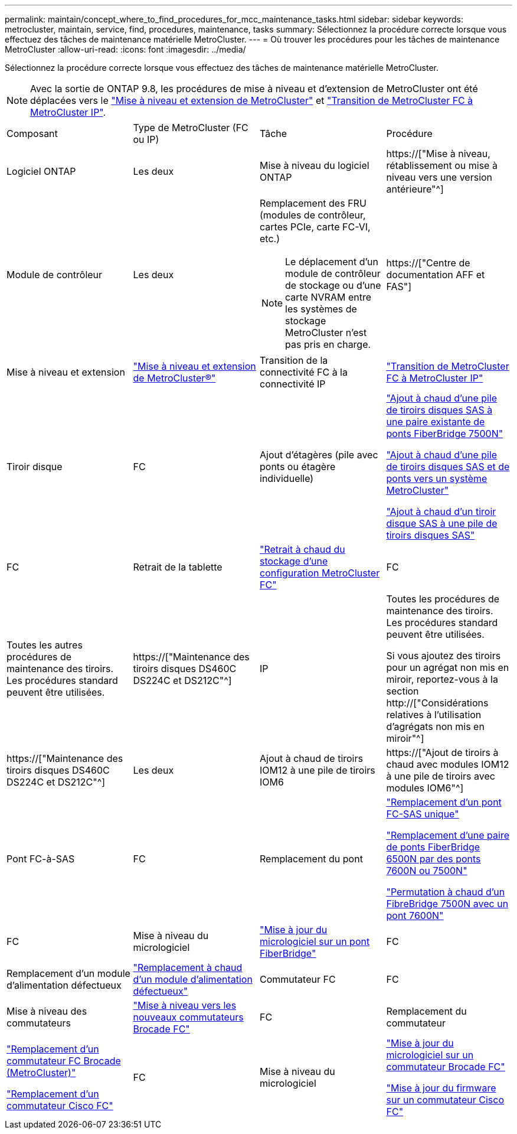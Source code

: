 ---
permalink: maintain/concept_where_to_find_procedures_for_mcc_maintenance_tasks.html 
sidebar: sidebar 
keywords: metrocluster, maintain, service, find, procedures, maintenance, tasks 
summary: Sélectionnez la procédure correcte lorsque vous effectuez des tâches de maintenance matérielle MetroCluster. 
---
= Où trouver les procédures pour les tâches de maintenance MetroCluster
:allow-uri-read: 
:icons: font
:imagesdir: ../media/


[role="lead"]
Sélectionnez la procédure correcte lorsque vous effectuez des tâches de maintenance matérielle MetroCluster.


NOTE: Avec la sortie de ONTAP 9.8, les procédures de mise à niveau et d'extension de MetroCluster ont été déplacées vers le link:../upgrade/concept_choosing_an_upgrade_method_mcc.html["Mise à niveau et extension de MetroCluster"] et link:../transition/concept_choosing_your_transition_procedure_mcc_transition.html["Transition de MetroCluster FC à MetroCluster IP"].

|===


| Composant | Type de MetroCluster (FC ou IP) | Tâche | Procédure 


 a| 
Logiciel ONTAP
 a| 
Les deux
 a| 
Mise à niveau du logiciel ONTAP
 a| 
https://["Mise à niveau, rétablissement ou mise à niveau vers une version antérieure"^]



 a| 
Module de contrôleur
 a| 
Les deux
 a| 
Remplacement des FRU (modules de contrôleur, cartes PCIe, carte FC-VI, etc.)


NOTE: Le déplacement d'un module de contrôleur de stockage ou d'une carte NVRAM entre les systèmes de stockage MetroCluster n'est pas pris en charge.
 a| 
https://["Centre de documentation AFF et FAS"]



 a| 
Mise à niveau et extension
 a| 
link:../upgrade/concept_choosing_an_upgrade_method_mcc.html["Mise à niveau et extension de MetroCluster®"]



 a| 
Transition de la connectivité FC à la connectivité IP
 a| 
link:../transition/concept_choosing_your_transition_procedure_mcc_transition.html["Transition de MetroCluster FC à MetroCluster IP"]



 a| 
Tiroir disque
 a| 
FC
 a| 
Ajout d'étagères (pile avec ponts ou étagère individuelle)
 a| 
link:task_hot_add_a_stack_to_exist_7500n_pair.html["Ajout à chaud d'une pile de tiroirs disques SAS à une paire existante de ponts FiberBridge 7500N"]

link:task_fb_hot_add_stack_of_shelves_and_bridges.html["Ajout à chaud d'une pile de tiroirs disques SAS et de ponts vers un système MetroCluster"]

link:task_fb_hot_add_shelf_prepare_7500n.html["Ajout à chaud d'un tiroir disque SAS à une pile de tiroirs disques SAS"]



 a| 
FC
 a| 
Retrait de la tablette
 a| 
link:task_hot_remove_storage_from_a_mcc_fc_configuration.html["Retrait à chaud du stockage d'une configuration MetroCluster FC"]



 a| 
FC
 a| 
Toutes les autres procédures de maintenance des tiroirs. Les procédures standard peuvent être utilisées.
 a| 
https://["Maintenance des tiroirs disques DS460C DS224C et DS212C"^]



 a| 
IP
 a| 
Toutes les procédures de maintenance des tiroirs. Les procédures standard peuvent être utilisées.

Si vous ajoutez des tiroirs pour un agrégat non mis en miroir, reportez-vous à la section http://["Considérations relatives à l'utilisation d'agrégats non mis en miroir"^]
 a| 
https://["Maintenance des tiroirs disques DS460C DS224C et DS212C"^]



 a| 
Les deux
 a| 
Ajout à chaud de tiroirs IOM12 à une pile de tiroirs IOM6
 a| 
https://["Ajout de tiroirs à chaud avec modules IOM12 à une pile de tiroirs avec modules IOM6"^]



 a| 
Pont FC-à-SAS
 a| 
FC
 a| 
Remplacement du pont
 a| 
link:task_replace_a_sle_fc_to_sas_bridge.html["Remplacement d'un pont FC-SAS unique"]

link:task_fb_consolidate_replace_a_pair_of_fibrebridge_6500n_bridges_with_7500n_bridges.html["Remplacement d'une paire de ponts FiberBridge 6500N par des ponts 7600N ou 7500N"]

link:task_replace_a_sle_fc_to_sas_bridge.html#hot-swapping-a-fibrebridge-7500n-with-a-7600n-bridge["Permutation à chaud d'un FibreBridge 7500N avec un pont 7600N"]



 a| 
FC
 a| 
Mise à niveau du micrologiciel
 a| 
link:task_update_firmware_on_a_fibrebridge_bridge_parent_topic.html["Mise à jour du micrologiciel sur un pont FiberBridge"]



 a| 
FC
 a| 
Remplacement d'un module d'alimentation défectueux
 a| 
link:reference_fb_replace_a_power_supply.html["Remplacement à chaud d'un module d'alimentation défectueux"]



 a| 
Commutateur FC
 a| 
FC
 a| 
Mise à niveau des commutateurs
 a| 
link:task_upgrade_to_new_brocade_switches.html["Mise à niveau vers les nouveaux commutateurs Brocade FC"]



 a| 
FC
 a| 
Remplacement du commutateur
 a| 
link:task_replace_a_brocade_fc_switch_mcc.html["Remplacement d'un commutateur FC Brocade (MetroCluster)"]

link:task_replace_a_cisco_fc_switch_mcc.html["Remplacement d'un commutateur Cisco FC"]



 a| 
FC
 a| 
Mise à niveau du micrologiciel
 a| 
link:task_upgrade_or_downgrad_the_firmware_on_a_brocade_fc_switch_mcc.html["Mise à jour du micrologiciel sur un commutateur Brocade FC"]

link:task_upgrade_or_downgrad_the_firmware_on_a_cisco_fc_switch_mcc.html["Mise à jour du firmware sur un commutateur Cisco FC"]

|===